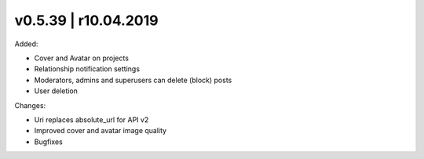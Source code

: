 v0.5.39 | r10.04.2019
-----------------------------------------

Added:

* Cover and Avatar on projects
* Relationship notification settings
* Moderators, admins and superusers can delete (block) posts
* User deletion


Changes:

* Uri replaces absolute_url for API v2
* Improved cover and avatar image quality
* Bugfixes